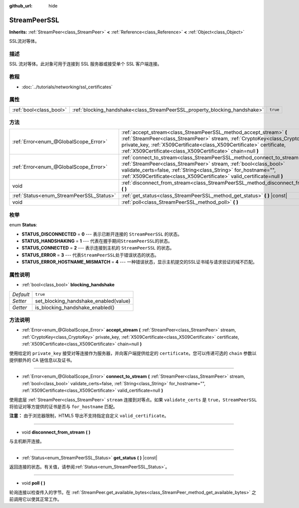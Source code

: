 :github_url: hide

.. Generated automatically by doc/tools/make_rst.py in GaaeExplorer's source tree.
.. DO NOT EDIT THIS FILE, but the StreamPeerSSL.xml source instead.
.. The source is found in doc/classes or modules/<name>/doc_classes.

.. _class_StreamPeerSSL:

StreamPeerSSL
=============

**Inherits:** :ref:`StreamPeer<class_StreamPeer>` **<** :ref:`Reference<class_Reference>` **<** :ref:`Object<class_Object>`

SSL流对等体。

描述
----

SSL 流对等体。此对象可用于连接到 SSL 服务器或接受单个 SSL 客户端连接。

教程
----

- :doc:`../tutorials/networking/ssl_certificates`

属性
----

+-------------------------+----------------------------------------------------------------------------+----------+
| :ref:`bool<class_bool>` | :ref:`blocking_handshake<class_StreamPeerSSL_property_blocking_handshake>` | ``true`` |
+-------------------------+----------------------------------------------------------------------------+----------+

方法
----

+------------------------------------------+------------------------------------------------------------------------------------------------------------------------------------------------------------------------------------------------------------------------------------------------------------------------------------------------+
| :ref:`Error<enum_@GlobalScope_Error>`    | :ref:`accept_stream<class_StreamPeerSSL_method_accept_stream>` **(** :ref:`StreamPeer<class_StreamPeer>` stream, :ref:`CryptoKey<class_CryptoKey>` private_key, :ref:`X509Certificate<class_X509Certificate>` certificate, :ref:`X509Certificate<class_X509Certificate>` chain=null **)**      |
+------------------------------------------+------------------------------------------------------------------------------------------------------------------------------------------------------------------------------------------------------------------------------------------------------------------------------------------------+
| :ref:`Error<enum_@GlobalScope_Error>`    | :ref:`connect_to_stream<class_StreamPeerSSL_method_connect_to_stream>` **(** :ref:`StreamPeer<class_StreamPeer>` stream, :ref:`bool<class_bool>` validate_certs=false, :ref:`String<class_String>` for_hostname="", :ref:`X509Certificate<class_X509Certificate>` valid_certificate=null **)** |
+------------------------------------------+------------------------------------------------------------------------------------------------------------------------------------------------------------------------------------------------------------------------------------------------------------------------------------------------+
| void                                     | :ref:`disconnect_from_stream<class_StreamPeerSSL_method_disconnect_from_stream>` **(** **)**                                                                                                                                                                                                   |
+------------------------------------------+------------------------------------------------------------------------------------------------------------------------------------------------------------------------------------------------------------------------------------------------------------------------------------------------+
| :ref:`Status<enum_StreamPeerSSL_Status>` | :ref:`get_status<class_StreamPeerSSL_method_get_status>` **(** **)** |const|                                                                                                                                                                                                                   |
+------------------------------------------+------------------------------------------------------------------------------------------------------------------------------------------------------------------------------------------------------------------------------------------------------------------------------------------------+
| void                                     | :ref:`poll<class_StreamPeerSSL_method_poll>` **(** **)**                                                                                                                                                                                                                                       |
+------------------------------------------+------------------------------------------------------------------------------------------------------------------------------------------------------------------------------------------------------------------------------------------------------------------------------------------------+

枚举
----

.. _enum_StreamPeerSSL_Status:

.. _class_StreamPeerSSL_constant_STATUS_DISCONNECTED:

.. _class_StreamPeerSSL_constant_STATUS_HANDSHAKING:

.. _class_StreamPeerSSL_constant_STATUS_CONNECTED:

.. _class_StreamPeerSSL_constant_STATUS_ERROR:

.. _class_StreamPeerSSL_constant_STATUS_ERROR_HOSTNAME_MISMATCH:

enum **Status**:

- **STATUS_DISCONNECTED** = **0** --- 表示已断开连接的 ``StreamPeerSSL`` 的状态。

- **STATUS_HANDSHAKING** = **1** --- 代表在握手期间\ ``StreamPeerSSL``\ 的状态。

- **STATUS_CONNECTED** = **2** --- 表示连接到主机的 ``StreamPeerSSL`` 的状态。

- **STATUS_ERROR** = **3** --- 代表\ ``StreamPeerSSL``\ 处于错误状态的状态。

- **STATUS_ERROR_HOSTNAME_MISMATCH** = **4** --- 一种错误状态，显示主机提交的SSL证书域与请求验证的域不匹配。

属性说明
--------

.. _class_StreamPeerSSL_property_blocking_handshake:

- :ref:`bool<class_bool>` **blocking_handshake**

+-----------+---------------------------------------+
| *Default* | ``true``                              |
+-----------+---------------------------------------+
| *Setter*  | set_blocking_handshake_enabled(value) |
+-----------+---------------------------------------+
| *Getter*  | is_blocking_handshake_enabled()       |
+-----------+---------------------------------------+

方法说明
--------

.. _class_StreamPeerSSL_method_accept_stream:

- :ref:`Error<enum_@GlobalScope_Error>` **accept_stream** **(** :ref:`StreamPeer<class_StreamPeer>` stream, :ref:`CryptoKey<class_CryptoKey>` private_key, :ref:`X509Certificate<class_X509Certificate>` certificate, :ref:`X509Certificate<class_X509Certificate>` chain=null **)**

使用给定的 ``private_key`` 接受对等连接作为服务器，并向客户端提供给定的 ``certificate``\ 。您可以传递可选的 ``chain`` 参数以提供额外的 CA 链信息以及证书。

----

.. _class_StreamPeerSSL_method_connect_to_stream:

- :ref:`Error<enum_@GlobalScope_Error>` **connect_to_stream** **(** :ref:`StreamPeer<class_StreamPeer>` stream, :ref:`bool<class_bool>` validate_certs=false, :ref:`String<class_String>` for_hostname="", :ref:`X509Certificate<class_X509Certificate>` valid_certificate=null **)**

使用底层 :ref:`StreamPeer<class_StreamPeer>` ``stream`` 连接到对等点。如果 ``validate_certs`` 是 ``true``\ ，\ ``StreamPeerSSL`` 将验证对等方提供的证书是否与 ``for_hostname`` 匹配。

\ **注意：** 由于浏览器限制，HTML5 导出不支持指定自定义 ``valid_certificate``\ 。

----

.. _class_StreamPeerSSL_method_disconnect_from_stream:

- void **disconnect_from_stream** **(** **)**

与主机断开连接。

----

.. _class_StreamPeerSSL_method_get_status:

- :ref:`Status<enum_StreamPeerSSL_Status>` **get_status** **(** **)** |const|

返回连接的状态。有关值，请参阅\ :ref:`Status<enum_StreamPeerSSL_Status>`\ 。

----

.. _class_StreamPeerSSL_method_poll:

- void **poll** **(** **)**

轮询连接以检查传入的字节。在 :ref:`StreamPeer.get_available_bytes<class_StreamPeer_method_get_available_bytes>` 之前调用它以使其正常工作。

.. |virtual| replace:: :abbr:`virtual (This method should typically be overridden by the user to have any effect.)`
.. |const| replace:: :abbr:`const (This method has no side effects. It doesn't modify any of the instance's member variables.)`
.. |vararg| replace:: :abbr:`vararg (This method accepts any number of arguments after the ones described here.)`
